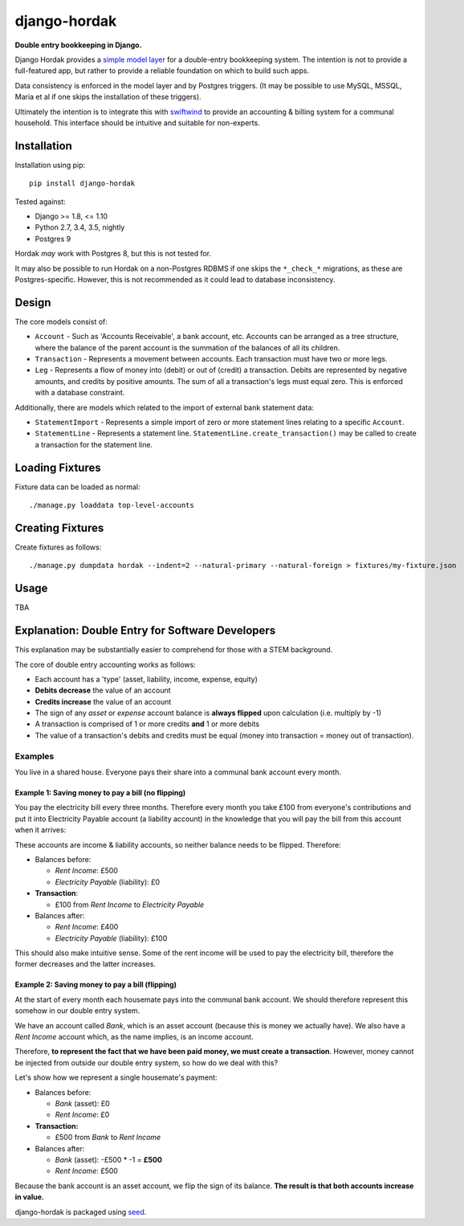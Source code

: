 django-hordak
=============

**Double entry bookkeeping in Django.**

Django Hordak provides a `simple model layer`_ for a double-entry bookkeeping
system. The intention is not to provide a full-featured app, but rather
to provide a reliable foundation on which to build such apps.

Data consistency is enforced in the model layer and by Postgres triggers.
(It may be possible to use MySQL, MSSQL, Maria et al if one skips the
installation of these triggers).

Ultimately the intention is to integrate this with swiftwind_ to provide
an accounting & billing system for a communal household. This interface
should be intuitive and suitable for non-experts.

.. image:: https://img.shields.io/pypi/v/django-hordak.svg
    :target: https://badge.fury.io/py/django-hordak

.. image:: https://img.shields.io/github/license/waldocollective/django-hordak.svg
    :target: https://pypi.python.org/pypi/django-hordak/

.. image:: https://travis-ci.org/waldocollective/django-hordak.svg?branch=master
    :target: https://travis-ci.org/waldocollective/django-hordak/

.. image:: https://coveralls.io/repos/github/waldocollective/django-hordak/badge.svg?branch=master
    :target: https://coveralls.io/github/waldocollective/django-hordak?branch=master

Installation
------------

Installation using pip::

    pip install django-hordak

Tested against:

- Django >= 1.8, <= 1.10
- Python 2.7, 3.4, 3.5, nightly
- Postgres 9

Hordak *may* work with Postgres 8, but this is not tested for.

It may also be possible to run Hordak on a
non-Postgres RDBMS if one skips the ``*_check_*`` migrations, as these are Postgres-specific.
However, this is not recommended as it could lead to database inconsistency.

Design
------

The core models consist of:

- ``Account`` - Such as 'Accounts Receivable', a bank account, etc. Accounts can be arranged as a tree structure,
  where the balance of the parent account is the summation of the balances of all its children.
- ``Transaction`` - Represents a movement between accounts. Each transaction must have two or more legs.
- ``Leg`` - Represents a flow of money into (debit) or out of (credit) a transaction. Debits are represented by
  negative amounts, and credits by positive amounts. The sum of all a transaction's legs must equal zero. This is
  enforced with a database constraint.

Additionally, there are models which related to the import of external bank statement data:

- ``StatementImport`` - Represents a simple import of zero or more statement lines relating to a specific ``Account``.
- ``StatementLine`` - Represents a statement line. ``StatementLine.create_transaction()`` may be called to
  create a transaction for the statement line.

Loading Fixtures
----------------

Fixture data can be loaded as normal::

    ./manage.py loaddata top-level-accounts

Creating Fixtures
-----------------

Create fixtures as follows::

    ./manage.py dumpdata hordak --indent=2 --natural-primary --natural-foreign > fixtures/my-fixture.json

Usage
-----

TBA

Explanation: Double Entry for Software Developers
-------------------------------------------------

This explanation may be substantially easier to comprehend for those with a STEM background.

The core of double entry accounting works as follows:

- Each account has a 'type' (asset, liability, income, expense, equity)
- **Debits decrease** the value of an account
- **Credits increase** the value of an account
- The sign of any *asset* or *expense* account balance is **always flipped** upon calculation (i.e. multiply by -1)
- A transaction is comprised of 1 or more credits **and** 1 or more debits
- The value of a transaction's debits and credits must be equal (money into transaction = money out of transaction).

Examples
~~~~~~~~

You live in a shared house. Everyone pays their share into a communal bank account
every month.

Example 1: Saving money to pay a bill (no flipping)
'''''''''''''''''''''''''''''''''''''''''''''''''''

You pay the electricity bill every three months. Therefore every month you take £100
from everyone's contributions and put it into Electricity Payable account (a liability
account) in the knowledge that you will pay the bill from this account when it arrives:

These accounts are income & liability accounts, so neither balance needs to be flipped. Therefore:

* Balances before:

  * *Rent Income*: £500
  * *Electricity Payable* (liability): £0

* **Transaction**:

  * £100 from *Rent Income* to *Electricity Payable*

* Balances after:

  * *Rent Income*: £400
  * *Electricity Payable* (liability): £100

This should also make intuitive sense. Some of the rent income will be used to pay the electricity
bill, therefore the former decreases and the latter increases.

Example 2: Saving money to pay a bill (flipping)
''''''''''''''''''''''''''''''''''''''''''''''''

At the start of every month each housemate pays into the communal bank account. We
should therefore represent this somehow in our double entry system.

We have an account called *Bank*, which is an asset account (because this is money
we actually have). We also have a *Rent Income* account which, as the name implies, is an
income account.

Therefore, **to represent the fact that we have been paid money, we must create a transaction**.
However, money cannot be injected from outside our double entry system, so how do we deal with this?

Let's show how we represent a single housemate's payment:

* Balances before:

  * *Bank* (asset): £0
  * *Rent Income*: £0

* **Transaction:**

  * £500 from *Bank* to *Rent Income*

* Balances after:

  * *Bank* (asset): -£500 * -1 = **£500**
  * *Rent Income*: £500

Because the bank account is an asset account, we flip the sign of its balance.
**The result is that both accounts increase in value.**


django-hordak is packaged using seed_.

.. _seed: https://github.com/adamcharnock/seed/

.. _swiftwind: https://github.com/waldocollective/swiftwind/

.. _simple model layer: https://github.com/waldocollective/django-hordak/blob/master/hordak/models.py


